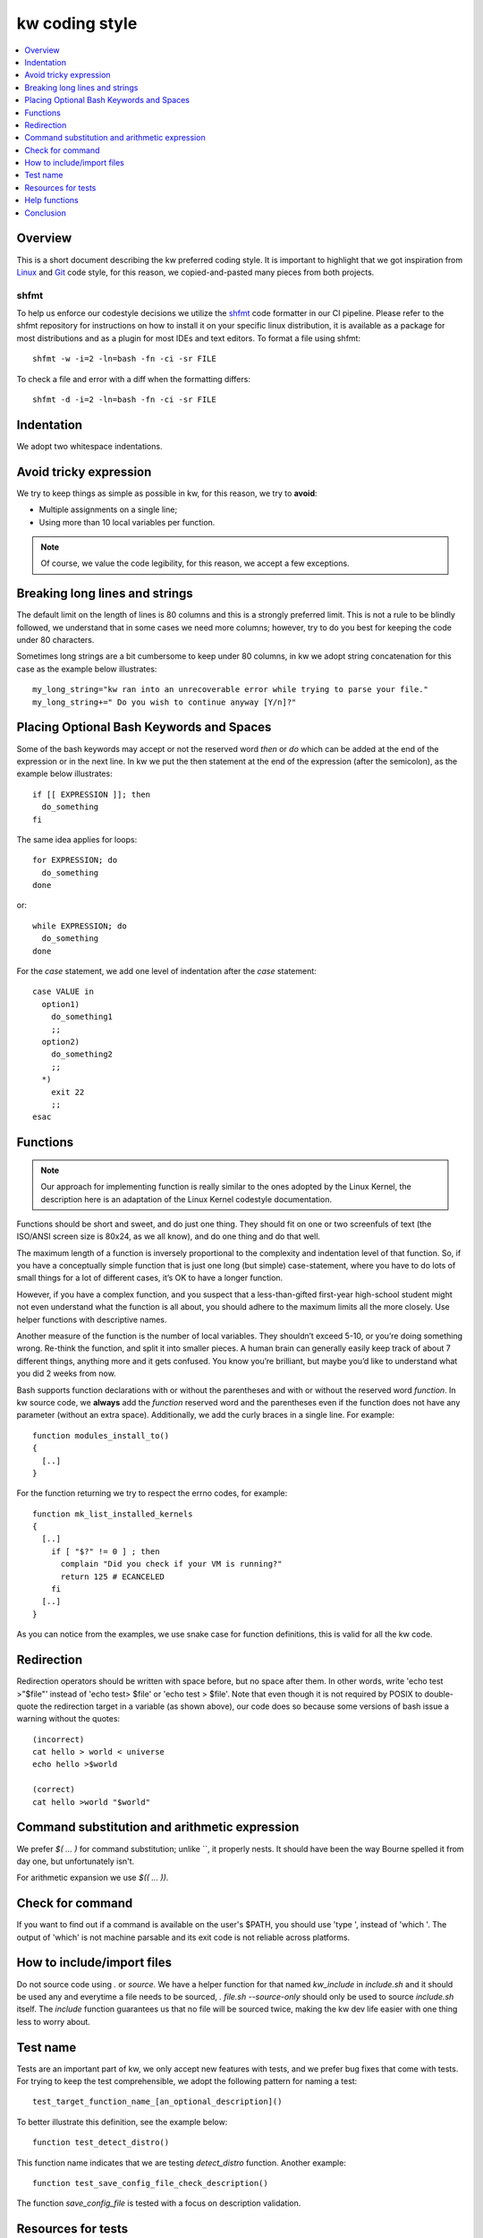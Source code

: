 =====================
  kw coding style
=====================

.. _coding-style:

.. contents::
   :depth: 1
   :local:
   :backlinks: none

.. highlight:: console

Overview
--------

This is a short document describing the kw preferred coding style. It is
important to highlight that we got inspiration from Linux_ and Git_ code
style, for this reason, we copied-and-pasted many pieces from both projects.

.. _Git: https://github.com/git/git/blob/master/Documentation/CodingGuidelines#L41
.. _Linux: https://github.com/torvalds/linux/blob/master/Documentation/process/coding-style.rst

.. _shfmt-label:

shfmt
_____

To help us enforce our codestyle decisions we utilize the
`shfmt <https://github.com/mvdan/sh>`_ code formatter in our CI pipeline.
Please refer to the shfmt repository for instructions on how to install it
on your specific linux distribution, it is available as a package for most
distributions and as a plugin for most IDEs and text editors.
To format a file using shfmt::

  shfmt -w -i=2 -ln=bash -fn -ci -sr FILE

To check a file and error with a diff when the formatting differs::

  shfmt -d -i=2 -ln=bash -fn -ci -sr FILE

Indentation
-----------

We adopt two whitespace indentations.

Avoid tricky expression
-----------------------

We try to keep things as simple as possible in kw, for this reason, we try to
**avoid**:

* Multiple assignments on a single line;
* Using more than 10 local variables per function.

.. note::
  Of course, we value the code legibility, for this reason, we accept a few
  exceptions.


Breaking long lines and strings
-------------------------------

The default limit on the length of lines is 80 columns and this is a strongly
preferred limit. This is not a rule to be blindly followed, we understand that
in some cases we need more columns; however, try to do you best for keeping the
code under 80 characters.

Sometimes long strings are a bit cumbersome to keep under 80 columns, in kw we
adopt string concatenation for this case as the example below illustrates::

  my_long_string="kw ran into an unrecoverable error while trying to parse your file."
  my_long_string+=" Do you wish to continue anyway [Y/n]?"

Placing Optional Bash Keywords and Spaces
-----------------------------------------

Some of the bash keywords may accept or not the reserved word `then` or `do`
which can be added at the end of the expression or in the next line. In kw we
put the then statement at the end of the expression (after the semicolon), as
the example below illustrates::

  if [[ EXPRESSION ]]; then
    do_something
  fi

The same idea applies for loops::

  for EXPRESSION; do
    do_something
  done

or::

  while EXPRESSION; do
    do_something
  done

For the `case` statement, we add one level of indentation after the `case`
statement::

  case VALUE in
    option1)
      do_something1
      ;;
    option2)
      do_something2
      ;;
    *)
      exit 22
      ;;
  esac

Functions
---------

.. note::
  Our approach for implementing function is really similar to the ones
  adopted by the Linux Kernel, the description here is an adaptation of the
  Linux Kernel codestyle documentation.

Functions should be short and sweet, and do just one thing. They should fit on
one or two screenfuls of text (the ISO/ANSI screen size is 80x24, as we all
know), and do one thing and do that well.

The maximum length of a function is inversely proportional to the complexity
and indentation level of that function. So, if you have a conceptually simple
function that is just one long (but simple) case-statement, where you have to
do lots of small things for a lot of different cases, it’s OK to have a longer
function.

However, if you have a complex function, and you suspect that a
less-than-gifted first-year high-school student might not even understand what
the function is all about, you should adhere to the maximum limits all the more
closely. Use helper functions with descriptive names.

Another measure of the function is the number of local variables. They
shouldn’t exceed 5-10, or you’re doing something wrong. Re-think the function,
and split it into smaller pieces. A human brain can generally easily keep track
of about 7 different things, anything more and it gets confused. You know
you’re brilliant, but maybe you’d like to understand what you did 2 weeks from
now.

Bash supports function declarations with or without the parentheses and with or
without the reserved word `function`. In kw source code, we **always** add the
`function` reserved word and the parentheses even if the function does not have
any parameter (without an extra space). Additionally, we add the curly braces
in a single line. For example::

  function modules_install_to()
  {
    [..]
  }

For the function returning we try to respect the errno codes, for example::

  function mk_list_installed_kernels
  {
    [..]
      if [ "$?" != 0 ] ; then
        complain "Did you check if your VM is running?"
        return 125 # ECANCELED
      fi
    [..]
  }

As you can notice from the examples, we use snake case for function
definitions, this is valid for all the kw code.

Redirection
-----------

Redirection operators should be written with space before, but no space after
them. In other words, write 'echo test >"$file"' instead of 'echo test> $file'
or 'echo test > $file'. Note that even though it is not required by POSIX to
double-quote the redirection target in a variable (as shown above), our code
does so because some versions of bash issue a warning without the quotes::

    (incorrect)
    cat hello > world < universe
    echo hello >$world

    (correct)
    cat hello >world "$world"

Command substitution and arithmetic expression
----------------------------------------------

We prefer `$( ... )` for command substitution; unlike \`\`, it properly nests.
It should have been the way Bourne spelled it from day one, but unfortunately
isn't.

For arithmetic expansion we use `$(( ... ))`.

Check for command
-----------------

If you want to find out if a command is available on the user's
$PATH, you should use 'type ', instead of 'which '.
The output of 'which' is not machine parsable and its exit code
is not reliable across platforms.

How to include/import files
---------------------------
Do not source code using `.` or `source`. We have a helper function for that
named `kw_include` in `include.sh` and it should be used any and everytime a
file needs to be sourced, `. file.sh --source-only` should only be used to
source `include.sh` itself. The `include` function guarantees us that no file
will be sourced twice, making the kw dev life easier with one thing less to
worry about.

Test name
---------

Tests are an important part of kw, we only accept new features with tests, and
we prefer bug fixes that come with tests. For trying to keep the test
comprehensible, we adopt the following pattern for naming a test::

    test_target_function_name_[an_optional_description]()

To better illustrate this definition, see the example below::

    function test_detect_distro()

This function name indicates that we are testing `detect_distro` function.
Another example::

    function test_save_config_file_check_description()

The function `save_config_file` is tested with a focus on description
validation.

Resources for tests
-------------------

We encourage the use of the following features offered by shunit2, kworkflow's
unit test framework.

 - Functions `oneTimeSetUp` and `oneTimeTearDown`: If defined, these functions
   will be called once before and after any tests are run, respectively. Notice
   that shunit2 is sourced once for each test file, so the scope of
   these functions is effectively the test file (e.g. `help_test.sh`) in
   which they are defined.
 - Functions `setUp` and `tearDown`: If defined, these functions will be
   called before and after each test (i.e. a test function) is run, respectively.
 - Shunit2 offers a temporary directory that will be cleaned upon it's exit. The
   path to this directory is stored in the variable `SHUNIT_TMPDIR`. Note
   however that this directory is not cleaned up between tests, so you may
   need to clear it in the `tearDown` function.

We also encourage each assertion in each test to be identified with the variable
`LINENO`. This variable expands to the line number currently being executed.
This way the origin of an error message can quickly be identified by a
developer. For example::

   assertEquals "($LINENO)" "$output" "$expected_output"

Help functions
--------------
Each subcommand may have its help function that details its usage. This
function should be located as close as possible to the feature they document;
ideally, we want it in the same file. For example, you should find details on
using the `build` option in the mk.sh, and for `configm` in the file
config_manager.sh.

Conclusion
----------

When in doubt of a coding style matter not specified in this file, it is always
a good idea to search how other sections of the codebase use the term you are
in doubt about. But be aware that some sections may unfortunately be at odds
with the specified style rules (and pull requests to correct them are very
welcome). Finally, feel free to also suggest modifications to this document --
to add absent rules -- or mention any style doubts in your pull request.
